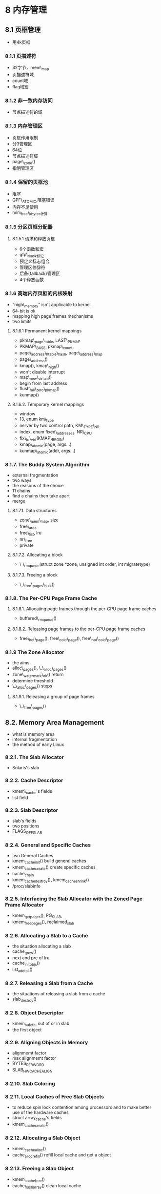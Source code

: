 #+STARTUP: showall
* 8 内存管理

** 8.1 页框管理
- 用4k页框

*** 8.1.1 页描述符
- 32字节，mem\_map
- 页描述符域
- count域
- flag域宏

*** 8.1.2 非一致内存访问
- 节点描述符的域

*** 8.1.3 内存管理区
- 页框作用限制
- 分3管理区
- 64位
- 节点描述符域
- page\_zone()
- 指明管理区

*** 8.1.4 保留的页框池
- 阻塞
- GPF\_ATOMIC,阻塞错误
- 内存不足使用
- min\_free\_kbytes计算

*** 8.1.5 分区页框分配器

**** 8.1.5.1 请求和释放页框
- 6个函数和宏
- gfp\_mask标记
- 预定义标志组合
- 管理区修辞符
- 后备(fallback)管理区
- 4个释放函数

*** 8.1.6 高端内存页框的内核映射
- "high\_memory" isn't applicable to kernel
- 64-bit is ok
- mapping high page frames mechanisms
- two limits

**** 8.1.6.1 Permanent kernel mappings
- pkmap\_page\_table, LAST\_PKMAP
- PKMAP\_BASE, pkmap\_count, 
- page\_address\_htable\_hash, page\_address\_map
- page\_address()
- kmap(), kmap\_high()
- won't disable interrupt
- map\_new\_virtual()
- begin from last address
- flush\_all\_zero\_pkmap()
- kunmap()

**** 8.1.6.2. Temporary kernel mappings
- window
- 13, enum km\_type
- nerver by two control path, KM\_TYPE\_NR
- index, enum fixed\_addresses, NR\_CPU
- fix\_to\_virt(KMAP\_BEGIN)
- kmap\_atomic(page, args...)
- kunmap\_atomic(addr, args...)

*** 8.1.7. The Buddy System Algorithm
- external fragmentation
- two ways
- the reasons of the choice
- 11 chains
- find a chains then take apart
- merge

**** 8.1.7.1. Data structures
- zone\_mem\_map, size
- free\_area
- free\_list, lru
- nr\_free
- private

**** 8.1.7.2. Allocating a block
- \_\_rmqueue(struct zone *zone, unsigned int order, int migratetype)
 
**** 8.1.7.3. Freeing a block
- \_\_free\_pages\_bulk()

*** 8.1.8. The Per-CPU Page Frame Cache

**** 8.1.8.1. Allocating page frames through the per-CPU page frame caches
- buffered\_rmqueue() 

**** 8.1.8.2. Releasing page frames to the per-CPU page frame caches
- free\_hot\_page(), free\_cold\_page(), free\_hot\_cold\_page()

*** 8.1.9  The Zone Allocator
- the aims
- alloc\_pages(), \_\_alloc\_pages()
- zone\_watermark\_ok() return
- determine threshold
- \_\_alloc\_pages() steps

**** 8.1.9.1. Releasing a group of page frames
- \_\_free\_pages()

** 8.2. Memory Area Management
- what is memory area
- internal fragmentation
- the method of early Linux

*** 8.2.1. The Slab Allocator
- Solaris's slab

*** 8.2.2. Cache Descriptor
- kmem\_cache's fields
- list field

*** 8.2.3. Slab Descriptor
- slab's fields
- two positions
- FLAGS_OFF_SLAB

*** 8.2.4. General and Specific Caches
- two General Caches
- kmem_cache_init() build general caches
- kmem_cache_create() create specific caches
- cache_chain
- kmem_cache_destroy(), kmem_cache_shrink()
- /proc/slabinfo

*** 8.2.5. Interfacing the Slab Allocator with the Zoned Page Frame Allocator
- kmem_getpages(), PG_SLAB,
- kmem_freepages(), reclaimed_slab

*** 8.2.6. Allocating a Slab to a Cache
- the situation allocating a slab
- cache_grow()
- next and pre of lru
- cache_init_objs()
- list_add_tail()

*** 8.2.7. Releasing a Slab from a Cache
- the situations of releasing a slab from a cache
- slab_destroy()

*** 8.2.8. Object Descriptor
- kmem_bufctl_t, out of or in slab
- the first object

*** 8.2.9. Aligning Objects in Memory
- alignmemt factor
- max alignmemt factor
- BYTES_PER_WORD
- SLAB_HWCACHE_ALIGN

*** 8.2.10. Slab Coloring

*** 8.2.11. Local Caches of Free Slab Objects
- to reduce spin lock contention among processors and to make better use of the hardware caches
- struct array_cache's fields
- kmem_cache_create()

*** 8.2.12. Allocating a Slab Object
- kmem_cache_alloc()
- cache_alloc_refill() refill local cache and get a object

*** 8.2.13. Freeing a Slab Object
- kmem_cache_free()
- cache_flush_array() clean local cache

*** 8.2.14. General Purpose Objects
- kmalloc()
- kfree()

*** 8.2.15. Memory Pools
- in low-on-memory emergencies
- reserved page frames for interrupt handlers or inside critical regions
- memory pools for kernel component
- over the slab allocator
- mempool_t fields
- alloc, free, mempool_alloc_slab(), mempool_free_slab(), kmem_cache_alloc(), kmem_cache_free()
- mempool_create()
- mempool_alloc()
- mempool_free()

*** 8.3. Noncontiguous Memory Area Management
- cache
- 4096

*** 8.3.1. Linear Addresses of Noncontiguous Memory Areas
- how to use the 4G linear
- VMALLOC_START, VMALLOC_END

*** 8.3.2. Descriptors of Noncontiguous Memory Areas
- vm_struct fields
- vmlist, vmlist_lock
- flag
- get_vm_area()

*** 8.3.3. Allocating a Noncontiguous Memory Area
- vmalloc ()
- map_vm_area (), kernel page table
- map_vm_area () parameters
- page fault
- vmalloc_32 (), ZONE_NORMAL, ZONE_DMA
- vmap () reflact page

*** 8.3.4. Releasing a Noncontiguous Memory Area
- vfree () for vmalloc () and vmalloc_nmap32 ()
- vunmap () for vmap ()
- __vunmap

